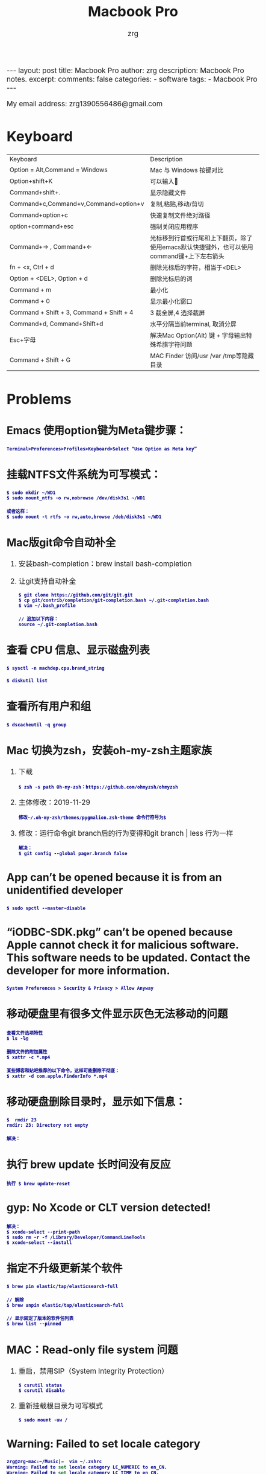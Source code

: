 #+TITLE:  Macbook Pro
#+AUTHOR:    zrg
#+EMAIL:     zrg1390556487@gmail.com
#+LANGUAGE:  cn
#+OPTIONS:   H:6 num:t toc:nil \n:nil @:t ::t |:t ^:nil -:t f:t *:t <:t
#+OPTIONS:   TeX:t LaTeX:t skip:nil d:nil todo:t pri:nil tags:not-in-toc
#+INFOJS_OPT: view:plain toc:t ltoc:t mouse:underline buttons:0 path:http://cs3.swfc.edu.cn/~20121156044/.org-info.js />
#+HTML_HEAD: <link rel="stylesheet" type="text/css" href="http://cs3.swfu.edu.cn/~20121156044/.org-manual.css" />
#+EXPORT_SELECT_TAGS: export
#+HTML_HEAD_EXTRA: <style>body {font-size:14pt} code {font-weight:bold;font-size:12px; color:darkblue}</style>
#+EXPORT_EXCLUDE_TAGS: noexport
#+LINK_UP:   
#+LINK_HOME: 
#+XSLT: 

#+STARTUP: showall indent
#+STARTUP: hidestars
#+BEGIN_EXPORT HTML
---
layout: post
title: Macbook Pro
author: zrg
description: Macbook Pro notes.
excerpt: 
comments: false
categories: 
- software
tags:
- Macbook Pro
---
#+END_EXPORT

# (setq org-export-html-use-infojs nil)
My email address: zrg1390556486@gmail.com
# (setq org-export-html-style nil)

* Keyboard
| Keyboard                                 | Description                                                                               |
| Option = Alt,Command = Windows           | Mac 与 Windows 按键对比                                                                   |
| Option+shift+K                           | 可以输入                                                                                 |
| Command+shift+.                          | 显示隐藏文件                                                                              |
| Command+c,Command+v,Command+option+v     | 复制,粘贴,移动/剪切                                                                       |
| Command+option+c                         | 快速复制文件绝对路径                                                                      |
| option+command+esc                       | 强制关闭应用程序                                                                          |
| Command+→ , Command+←                    | 光标移到行首或行尾和上下翻页，除了使用emacs默认快捷键外，也可以使用command键+上下左右箭头 |
| fn + <x, Ctrl + d                        | 删除光标后的字符，相当于<DEL>                                                             |
| Option + <DEL>, Option + d               | 删除光标后的词                                                                            |
| Command  + m                             | 最小化                                                                                    |
| Command + 0                              | 显示最小化窗口                                                                            |
| Command + Shift + 3, Command + Shift + 4 | 3 截全屏,4 选择截屏                                                                       |
| Command+d, Command+Shift+d               | 水平分隔当前terminal, 取消分屏                                                            |
| Esc+字母                                 | 解决Mac Option(Alt) 键 + 字母输出特殊希腊字符问题                                         |
| Command + Shift + G                      | MAC Finder 访问/usr /var /tmp等隐藏目录                                                   |

* Problems
** Emacs 使用option键为Meta键步骤：
: Terminal>Proferences>Profiles>Keyboard>Select “Use Option as Meta key”
** 挂载NTFS文件系统为可写模式：
: $ sudo mkdir ~/WD1
: $ sudo mount_ntfs -o rw,nobrowse /dev/disk3s1 ~/WD1

: 或者这样：
: $ sudo mount -t rtfs -o rw,auto,browse /deb/disk3s1 ~/WD1
** Mac版git命令自动补全
1. 安装bash-completion：brew install bash-completion
2. 让git支持自动补全
   : $ git clone https://github.com/git/git.git
   : $ cp git/contrib/completion/git-completion.bash ~/.git-completion.bash
   : $ vim ~/.bash_profile

   : // 追加以下内容：
   : source ~/.git-completion.bash
** 查看 CPU 信息、显示磁盘列表
: $ sysctl -n machdep.cpu.brand_string

: $ diskutil list
** 查看所有用户和组
: $ dscacheutil -q group
** Mac 切换为zsh，安装oh-my-zsh主题家族
1. 下载
   : $ zsh -s path Oh-my-zsh：https://github.com/ohmyzsh/ohmyzsh
2. 主体修改：2019-11-29 
   : 修改~/.oh-my-zsh/themes/pygmalion.zsh-theme 命令行符号为$
3. 修改：运行命令git branch后的行为变得和git branch | less 行为一样
   : 解决：
   : $ git config --global pager.branch false
** App can’t be opened because it is from an unidentified developer
: $ sudo spctl --master-disable
** “iODBC-SDK.pkg” can’t be opened because Apple cannot check it for malicious software. This software needs to be updated. Contact the developer for more information.
: System Preferences > Security & Privacy > Allow Anyway
** 移动硬盘里有很多文件显示灰色无法移动的问题
: 查看文件选项特性
: $ ls -l@

: 删除文件的附加属性
: $ xattr -c *.mp4

: 某些博客和贴吧推荐的以下命令，这样可能删除不彻底：
: $ xattr -d com.apple.FinderInfo *.mp4
** 移动硬盘删除目录时，显示如下信息：
: $  rmdir 23 
: rmdir: 23: Directory not empty

: 解决：
** 执行 brew update 长时间没有反应
: 执行 $ brew update-reset
** gyp: No Xcode or CLT version detected!
: 解决：
: $ xcode-select --print-path
: $ sudo rm -r -f /Library/Developer/CommandLineTools
: $ xcode-select --install
** 指定不升级更新某个软件
: $ brew pin elastic/tap/elasticsearch-full

: // 解除
: $ brew unpin elastic/tap/elasticsearch-full

: // 显示固定了版本的软件包列表
: $ brew list --pinned
** MAC：Read-only file system 问题
1. 重启，禁用SIP（System Integrity Protection）
   : $ csrutil status
   : $ csrutil disable
2. 重新挂载根目录为可写模式
   : $ sudo mount -uw /
** Warning: Failed to set locale category
#+begin_src emacs-lisp
  zrg@zrg-mac:~/Music|⇒  vim ~/.zshrc
  Warning: Failed to set locale category LC_NUMERIC to en_CN.
  Warning: Failed to set locale category LC_TIME to en_CN.
  Warning: Failed to set locale category LC_COLLATE to en_CN.
  Warning: Failed to set locale category LC_MONETARY to en_CN.
  Warning: Failed to set locale category LC_MESSAGES to en_CN
#+end_src

: 解决：
: $ vim ~/.zshrc
: #
: export LANG=en_US.UTF-8

: $ source ~/.zshrc
** npm install 卡顿问题处理
: // 配置国内源
: $ npm config set registry https://registry.npm.taobao.org
: // 这是默认官方源
: $ npm config set registry https://registry.npmjs.org/
** 执行 brew install 命令长时间卡在 Updating Homebrew
: 方法一：按住 control + c 取消本次更新操作
: // 这个方法是临时的、一次性的

: 方法二：使用 Alibaba 的 Homebrew 镜像源进行加速
: 更新以下3个仓库，具体操作：
1. brew.git
   # 替换成阿里巴巴的 brew.git 仓库地址:
   : $ cd "$(brew --repo)"
   : $ git remote set-url origin https://mirrors.aliyun.com/homebrew/brew.git

   # 还原为官方提供的 brew.git 仓库地址
   : $ cd "$(brew --repo)"
   : $ git remote set-url origin https://github.com/Homebrew/brew.git
2. homebrew-core.git
   # 替换成阿里巴巴的 homebrew-core.git 仓库地址:
   : $ cd "$(brew --repo)/Library/Taps/homebrew/homebrew-core"
   : $ git remote set-url origin https://mirrors.aliyun.com/homebrew/homebrew-core.git

   # 还原为官方提供的 homebrew-core.git 仓库地址
   : $ cd "$(brew --repo)/Library/Taps/homebrew/homebrew-core"
   : $ git remote set-url origin https://github.com/Homebrew/homebrew-core.git
3. homebrew-bottles.git
   : 查看当前使用的 shell 版本
   : $ echo $SHELL
   # 如果你的输出结果是 /bin/zsh，参考下方的 zsh 终端操作方式
   # 如果你的输出结果是 /bin/bash，参考下方的 bash 终端操作方式

   # 1)zsh
   # 替换成阿里巴巴的 homebrew-bottles 访问地址:
   : $ echo 'export HOMEBREW_BOTTLE_DOMAIN=https://mirrors.aliyun.com/homebrew/homebrew-bottles' >> ~/.zshrc
   : $ source ~/.zshrc

   # 还原为官方提供的 homebrew-bottles 访问地址
   : $ vi ~/.zshrc
   # 然后，删除 HOMEBREW_BOTTLE_DOMAIN 这一行配置
   : $ source ~/.zshrc

   # 替换 homebrew-bottles 访问 URL:
   : $ echo 'export HOMEBREW_BOTTLE_DOMAIN=https://mirrors.aliyun.com/homebrew/homebrew-bottles' >> ~/.bash_profile
   : $ source ~/.bash_profile

   # 还原为官方提供的 homebrew-bottles 访问地址
   : $ vi ~/.bash_profile
   # 然后，删除 HOMEBREW_BOTTLE_DOMAIN 这一行配置
   : $ source ~/.bash_profile
** `ping baidu.com`，ping: Lacking privilege for raw socket.
: 原因：
: 通过 brew 安装了工具包：`brew install inetutils`
: 安装以后需要设置 path，所以才有了 export PATH="/usr/local/opt/inetutils/libexec/gnubin:$PATH" 这行。这样会导致 ping 之类的命令都无权限。
: 所以，在 install 之后继续运行`brew link --overrite inetutils`，这样才可以正常使用 ftp 之类的命令。

: 解决：
: 编辑~/.zshrc，inetutils 那行注释就好了。或者使用上述方法解决（我没尝试过）。
